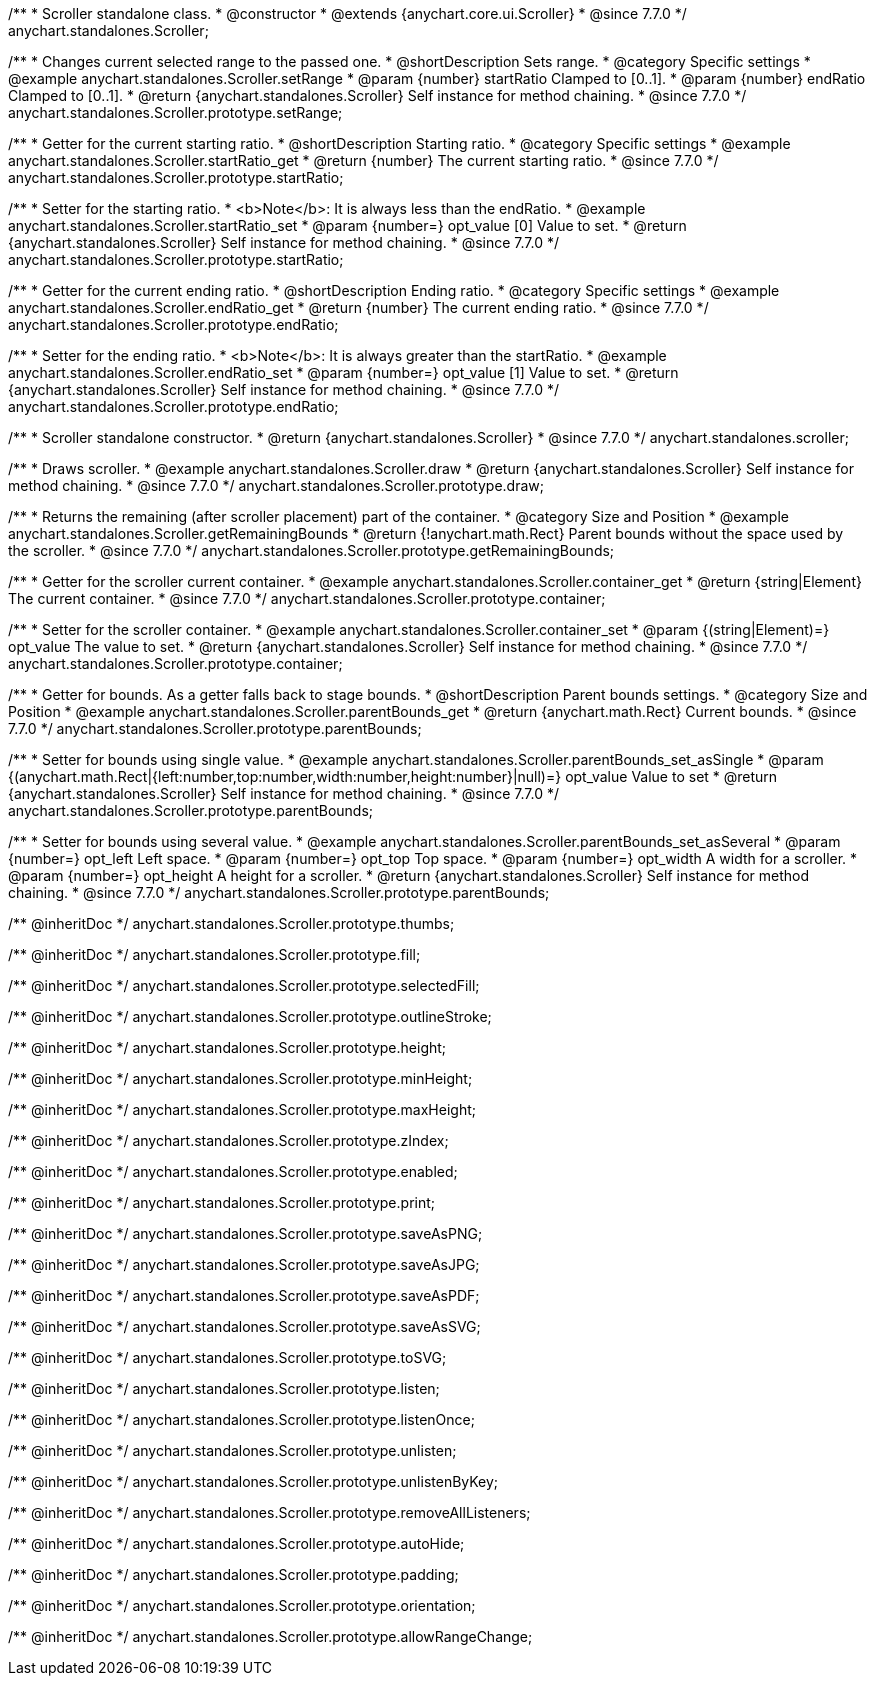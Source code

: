 /**
 * Scroller standalone class.
 * @constructor
 * @extends {anychart.core.ui.Scroller}
 * @since 7.7.0
 */
anychart.standalones.Scroller;


//----------------------------------------------------------------------------------------------------------------------
//
//  anychart.standalones.Scroller.prototype.setRange
//
//----------------------------------------------------------------------------------------------------------------------

/**
 * Changes current selected range to the passed one.
 * @shortDescription Sets range.
 * @category Specific settings
 * @example anychart.standalones.Scroller.setRange
 * @param {number} startRatio Clamped to [0..1].
 * @param {number} endRatio Clamped to [0..1].
 * @return {anychart.standalones.Scroller} Self instance for method chaining.
 * @since 7.7.0
 */
anychart.standalones.Scroller.prototype.setRange;


//----------------------------------------------------------------------------------------------------------------------
//
//  anychart.standalones.Scroller.prototype.startRatio
//
//----------------------------------------------------------------------------------------------------------------------

/**
 * Getter for the current starting ratio.
 * @shortDescription Starting ratio.
 * @category Specific settings
 * @example anychart.standalones.Scroller.startRatio_get
 * @return {number} The current starting ratio.
 * @since 7.7.0
 */
anychart.standalones.Scroller.prototype.startRatio;

/**
 * Setter for the starting ratio.
 * <b>Note</b>: It is always less than the endRatio.
 * @example anychart.standalones.Scroller.startRatio_set
 * @param {number=} opt_value [0] Value to set.
 * @return {anychart.standalones.Scroller} Self instance for method chaining.
 * @since 7.7.0
 */
anychart.standalones.Scroller.prototype.startRatio;


//----------------------------------------------------------------------------------------------------------------------
//
//  anychart.standalones.Scroller.prototype.endRatio;
//
//----------------------------------------------------------------------------------------------------------------------

/**
 * Getter for the current ending ratio.
 * @shortDescription Ending ratio.
 * @category Specific settings
 * @example anychart.standalones.Scroller.endRatio_get
 * @return {number} The current ending ratio.
 * @since 7.7.0
 */
anychart.standalones.Scroller.prototype.endRatio;


/**
 * Setter for the ending ratio.
 * <b>Note</b>: It is always greater than the startRatio.
 * @example anychart.standalones.Scroller.endRatio_set
 * @param {number=} opt_value [1] Value to set.
 * @return {anychart.standalones.Scroller} Self instance for method chaining.
 * @since 7.7.0
 */
anychart.standalones.Scroller.prototype.endRatio;


//----------------------------------------------------------------------------------------------------------------------
//
//  anychart.standalones.scroller
//
//----------------------------------------------------------------------------------------------------------------------

/**
 * Scroller standalone constructor.
 * @return {anychart.standalones.Scroller}
 * @since 7.7.0
 */
anychart.standalones.scroller;


//----------------------------------------------------------------------------------------------------------------------
//
//  anychart.standalones.Scroller.prototype.draw
//
//----------------------------------------------------------------------------------------------------------------------

/**
 * Draws scroller.
 * @example anychart.standalones.Scroller.draw
 * @return {anychart.standalones.Scroller} Self instance for method chaining.
 * @since 7.7.0
 */
anychart.standalones.Scroller.prototype.draw;


//----------------------------------------------------------------------------------------------------------------------
//
//  anychart.standalones.Scroller.prototype.getRemainingBounds
//
//----------------------------------------------------------------------------------------------------------------------

/**
 * Returns the remaining (after scroller placement) part of the container.
 * @category Size and Position
 * @example anychart.standalones.Scroller.getRemainingBounds
 * @return {!anychart.math.Rect} Parent bounds without the space used by the scroller.
 * @since 7.7.0
 */
anychart.standalones.Scroller.prototype.getRemainingBounds;


//----------------------------------------------------------------------------------------------------------------------
//
//  anychart.standalones.Scroller.prototype.container
//
//----------------------------------------------------------------------------------------------------------------------

/**
 * Getter for the scroller current container.
 * @example anychart.standalones.Scroller.container_get
 * @return {string|Element} The current container.
 * @since 7.7.0
 */
anychart.standalones.Scroller.prototype.container;

/**
 * Setter for the scroller container.
 * @example anychart.standalones.Scroller.container_set
 * @param {(string|Element)=} opt_value The value to set.
 * @return {anychart.standalones.Scroller} Self instance for method chaining.
 * @since 7.7.0
 */
anychart.standalones.Scroller.prototype.container;


//----------------------------------------------------------------------------------------------------------------------
//
//  anychart.standalones.Scroller.prototype.parentBounds
//
//----------------------------------------------------------------------------------------------------------------------

/**
 * Getter for bounds. As a getter falls back to stage bounds.
 * @shortDescription Parent bounds settings.
 * @category Size and Position
 * @example anychart.standalones.Scroller.parentBounds_get
 * @return {anychart.math.Rect} Current bounds.
 * @since 7.7.0
 */
anychart.standalones.Scroller.prototype.parentBounds;

/**
 * Setter for bounds using single value.
 * @example anychart.standalones.Scroller.parentBounds_set_asSingle
 * @param {(anychart.math.Rect|{left:number,top:number,width:number,height:number}|null)=} opt_value Value to set
 * @return {anychart.standalones.Scroller} Self instance for method chaining.
 * @since 7.7.0
 */
anychart.standalones.Scroller.prototype.parentBounds;

/**
 * Setter for bounds using several value.
 * @example anychart.standalones.Scroller.parentBounds_set_asSeveral
 * @param {number=} opt_left Left space.
 * @param {number=} opt_top Top space.
 * @param {number=} opt_width A width for a scroller.
 * @param {number=} opt_height A height for a scroller.
 * @return {anychart.standalones.Scroller} Self instance for method chaining.
 * @since 7.7.0
 */
anychart.standalones.Scroller.prototype.parentBounds;

/** @inheritDoc */
anychart.standalones.Scroller.prototype.thumbs;

/** @inheritDoc */
anychart.standalones.Scroller.prototype.fill;

/** @inheritDoc */
anychart.standalones.Scroller.prototype.selectedFill;

/** @inheritDoc */
anychart.standalones.Scroller.prototype.outlineStroke;

/** @inheritDoc */
anychart.standalones.Scroller.prototype.height;

/** @inheritDoc */
anychart.standalones.Scroller.prototype.minHeight;

/** @inheritDoc */
anychart.standalones.Scroller.prototype.maxHeight;

/** @inheritDoc */
anychart.standalones.Scroller.prototype.zIndex;

/** @inheritDoc */
anychart.standalones.Scroller.prototype.enabled;

/** @inheritDoc */
anychart.standalones.Scroller.prototype.print;

/** @inheritDoc */
anychart.standalones.Scroller.prototype.saveAsPNG;

/** @inheritDoc */
anychart.standalones.Scroller.prototype.saveAsJPG;

/** @inheritDoc */
anychart.standalones.Scroller.prototype.saveAsPDF;

/** @inheritDoc */
anychart.standalones.Scroller.prototype.saveAsSVG;

/** @inheritDoc */
anychart.standalones.Scroller.prototype.toSVG;

/** @inheritDoc */
anychart.standalones.Scroller.prototype.listen;

/** @inheritDoc */
anychart.standalones.Scroller.prototype.listenOnce;

/** @inheritDoc */
anychart.standalones.Scroller.prototype.unlisten;

/** @inheritDoc */
anychart.standalones.Scroller.prototype.unlistenByKey;

/** @inheritDoc */
anychart.standalones.Scroller.prototype.removeAllListeners;

/** @inheritDoc */
anychart.standalones.Scroller.prototype.autoHide;

/** @inheritDoc */
anychart.standalones.Scroller.prototype.padding;

/** @inheritDoc */
anychart.standalones.Scroller.prototype.orientation;

/** @inheritDoc */
anychart.standalones.Scroller.prototype.allowRangeChange;

